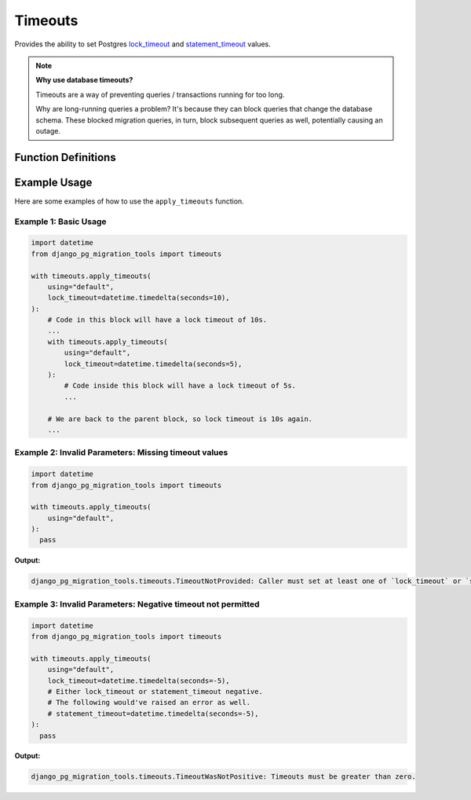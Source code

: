 Timeouts
========

Provides the ability to set Postgres
`lock_timeout
<http://web.archive.org/web/20240607131902/https://www.postgresql.org/docs/16/runtime-config-client.html#GUC-LOCK-TIMEOUT>`_
and `statement_timeout
<http://web.archive.org/web/20240607131902/https://www.postgresql.org/docs/16/runtime-config-client.html#GUC-STATEMENT-TIMEOUT>`_
values.

.. note::

  **Why use database timeouts?**

  Timeouts are a way of preventing queries / transactions running for too long.

  Why are long-running queries a problem? It's because they can block queries that change the database schema.
  These blocked migration queries, in turn, block subsequent queries as well, potentially causing an outage.

Function Definitions
--------------------
.. _apply_timeouts:

.. py:function:: timeouts.apply_timeouts(using: str, lock_timeout: datetime.timedelta | None = None, statement_timeout: datetime.timedelta | None = None, close_transaction_leak: bool = False) -> Iterator[None]:

    A context manager to set Postgres timeouts.

    Effectively executes the following SQL statements if in a transaction:

      ``SET LOCAL lock_timeout '<lock_timeout>';``

      ``SET LOCAL statement_timeout '<lock_timeout>';``

    If not in a transaction, executes the following instead:

      ``SET SESSION lock_timeout '<lock_timeout>';``

      ``SET SESSION statement_timeout '<lock_timeout>';``

   :param using: Mandatory "using" database alias to use.
   :type using: str
   :param lock_timeout: Optional value to set "lock_timeout".
   :type lock_timeout: datetime.timedelta | None
   :param statement_timeout: Optional value to set "statement_timeout".
   :type statement_timeout: datetime.timedelta | None
   :param close_transaction_leak: Whether to close a leaky aborted transaction automatically.
   :type close_transaction_leak: bool = False
   :raise timeouts.TimeoutNotProvided: If neither lock nor statement timeouts are provided.
   :raise timeouts.TimeoutWasNotPositive: If either value of lock or statement timeout is negative.
   :raise timeouts.RedundantLockTimeout: When lock and statement timeouts are set to the same value. This is redundant because statement timeouts trump lock timeouts.
   :raise timeouts.CloseTransactionLeakInsideTransaction: When close_transaction_leak is True and running inside a transaction.
   :raise timeouts.DBLockTimeoutError: When the value of lock_timeout is reached during runtime.
   :raise timeouts.DBStatementTimeoutError: When the value of statement_timeout is reached during runtime.
   :raise timeouts.UnsupportedTimeoutBehaviour: Sentinel that is raised when a particular behaviour isn't supported.
   :return: yields the result.
   :rtype: Iterator[None]

Example Usage
-------------

Here are some examples of how to use the ``apply_timeouts`` function.

======================
Example 1: Basic Usage
======================

.. code-block:: python

   import datetime
   from django_pg_migration_tools import timeouts

   with timeouts.apply_timeouts(
       using="default",
       lock_timeout=datetime.timedelta(seconds=10),
   ):
       # Code in this block will have a lock timeout of 10s.
       ...
       with timeouts.apply_timeouts(
           using="default",
           lock_timeout=datetime.timedelta(seconds=5),
       ):
           # Code inside this block will have a lock timeout of 5s.
           ...

       # We are back to the parent block, so lock timeout is 10s again.
       ...

=====================================================
Example 2: Invalid Parameters: Missing timeout values
=====================================================

.. code-block:: python

   import datetime
   from django_pg_migration_tools import timeouts

   with timeouts.apply_timeouts(
       using="default",
   ):
     pass

**Output:**

.. code-block:: text

   django_pg_migration_tools.timeouts.TimeoutNotProvided: Caller must set at least one of `lock_timeout` or `statement_timeout`.


=============================================================
Example 3: Invalid Parameters: Negative timeout not permitted
=============================================================

.. code-block:: python

   import datetime
   from django_pg_migration_tools import timeouts

   with timeouts.apply_timeouts(
       using="default",
       lock_timeout=datetime.timedelta(seconds=-5),
       # Either lock_timeout or statement_timeout negative.
       # The following would've raised an error as well.
       # statement_timeout=datetime.timedelta(seconds=-5),
   ):
     pass

**Output:**

.. code-block:: text

   django_pg_migration_tools.timeouts.TimeoutWasNotPositive: Timeouts must be greater than zero.
